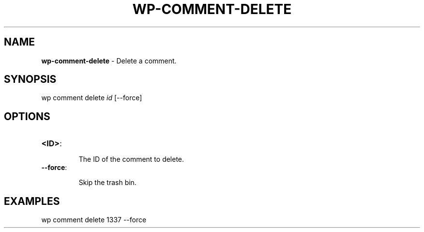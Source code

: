 .\" generated with Ronn/v0.7.3
.\" http://github.com/rtomayko/ronn/tree/0.7.3
.
.TH "WP\-COMMENT\-DELETE" "1" "" "WP-CLI"
.
.SH "NAME"
\fBwp\-comment\-delete\fR \- Delete a comment\.
.
.SH "SYNOPSIS"
wp comment delete \fIid\fR [\-\-force]
.
.SH "OPTIONS"
.
.TP
\fB<ID>\fR:
.
.IP
The ID of the comment to delete\.
.
.TP
\fB\-\-force\fR:
.
.IP
Skip the trash bin\.
.
.SH "EXAMPLES"
.
.nf

wp comment delete 1337 \-\-force
.
.fi


